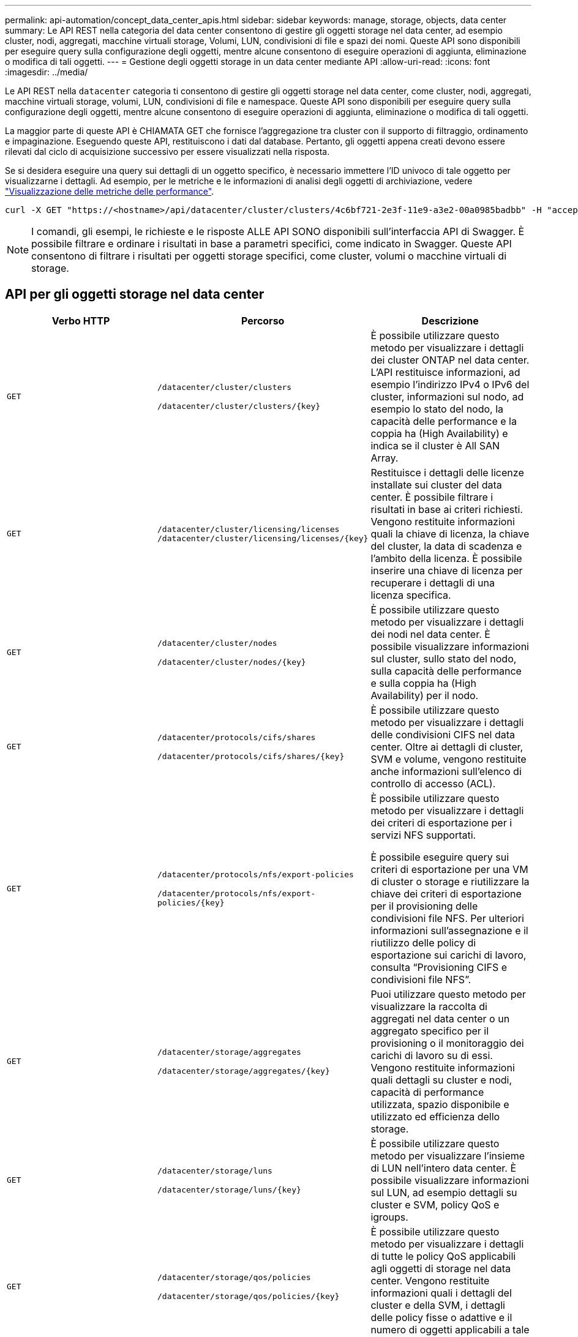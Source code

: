 ---
permalink: api-automation/concept_data_center_apis.html 
sidebar: sidebar 
keywords: manage, storage, objects, data center 
summary: Le API REST nella categoria del data center consentono di gestire gli oggetti storage nel data center, ad esempio cluster, nodi, aggregati, macchine virtuali storage, Volumi, LUN, condivisioni di file e spazi dei nomi. Queste API sono disponibili per eseguire query sulla configurazione degli oggetti, mentre alcune consentono di eseguire operazioni di aggiunta, eliminazione o modifica di tali oggetti. 
---
= Gestione degli oggetti storage in un data center mediante API
:allow-uri-read: 
:icons: font
:imagesdir: ../media/


[role="lead"]
Le API REST nella `datacenter` categoria ti consentono di gestire gli oggetti storage nel data center, come cluster, nodi, aggregati, macchine virtuali storage, volumi, LUN, condivisioni di file e namespace. Queste API sono disponibili per eseguire query sulla configurazione degli oggetti, mentre alcune consentono di eseguire operazioni di aggiunta, eliminazione o modifica di tali oggetti.

La maggior parte di queste API è CHIAMATA GET che fornisce l'aggregazione tra cluster con il supporto di filtraggio, ordinamento e impaginazione. Eseguendo queste API, restituiscono i dati dal database. Pertanto, gli oggetti appena creati devono essere rilevati dal ciclo di acquisizione successivo per essere visualizzati nella risposta.

Se si desidera eseguire una query sui dettagli di un oggetto specifico, è necessario immettere l'ID univoco di tale oggetto per visualizzarne i dettagli. Ad esempio, per le metriche e le informazioni di analisi degli oggetti di archiviazione, vedere link:concept_metrics_apis.html["Visualizzazione delle metriche delle performance"].

[listing]
----
curl -X GET "https://<hostname>/api/datacenter/cluster/clusters/4c6bf721-2e3f-11e9-a3e2-00a0985badbb" -H "accept: application/json" -H "Authorization: Basic <Base64EncodedCredentials>"
----
[NOTE]
====
I comandi, gli esempi, le richieste e le risposte ALLE API SONO disponibili sull'interfaccia API di Swagger. È possibile filtrare e ordinare i risultati in base a parametri specifici, come indicato in Swagger. Queste API consentono di filtrare i risultati per oggetti storage specifici, come cluster, volumi o macchine virtuali di storage.

====


== API per gli oggetti storage nel data center

[cols="3*"]
|===
| Verbo HTTP | Percorso | Descrizione 


 a| 
`GET`
 a| 
`/datacenter/cluster/clusters`

`/datacenter/cluster/clusters/\{key}`
 a| 
È possibile utilizzare questo metodo per visualizzare i dettagli dei cluster ONTAP nel data center. L'API restituisce informazioni, ad esempio l'indirizzo IPv4 o IPv6 del cluster, informazioni sul nodo, ad esempio lo stato del nodo, la capacità delle performance e la coppia ha (High Availability) e indica se il cluster è All SAN Array.



 a| 
`GET`
 a| 
`/datacenter/cluster/licensing/licenses /datacenter/cluster/licensing/licenses/\{key}`
 a| 
Restituisce i dettagli delle licenze installate sui cluster del data center. È possibile filtrare i risultati in base ai criteri richiesti. Vengono restituite informazioni quali la chiave di licenza, la chiave del cluster, la data di scadenza e l'ambito della licenza. È possibile inserire una chiave di licenza per recuperare i dettagli di una licenza specifica.



 a| 
`GET`
 a| 
`/datacenter/cluster/nodes`

`/datacenter/cluster/nodes/\{key}`
 a| 
È possibile utilizzare questo metodo per visualizzare i dettagli dei nodi nel data center. È possibile visualizzare informazioni sul cluster, sullo stato del nodo, sulla capacità delle performance e sulla coppia ha (High Availability) per il nodo.



 a| 
`GET`
 a| 
`/datacenter/protocols/cifs/shares`

`/datacenter/protocols/cifs/shares/\{key}`
 a| 
È possibile utilizzare questo metodo per visualizzare i dettagli delle condivisioni CIFS nel data center. Oltre ai dettagli di cluster, SVM e volume, vengono restituite anche informazioni sull'elenco di controllo di accesso (ACL).



 a| 
`GET`
 a| 
`/datacenter/protocols/nfs/export-policies`

`/datacenter/protocols/nfs/export-policies/\{key}`
 a| 
È possibile utilizzare questo metodo per visualizzare i dettagli dei criteri di esportazione per i servizi NFS supportati.

È possibile eseguire query sui criteri di esportazione per una VM di cluster o storage e riutilizzare la chiave dei criteri di esportazione per il provisioning delle condivisioni file NFS. Per ulteriori informazioni sull'assegnazione e il riutilizzo delle policy di esportazione sui carichi di lavoro, consulta "`Provisioning CIFS e condivisioni file NFS`".



 a| 
`GET`
 a| 
`/datacenter/storage/aggregates`

`/datacenter/storage/aggregates/\{key}`
 a| 
Puoi utilizzare questo metodo per visualizzare la raccolta di aggregati nel data center o un aggregato specifico per il provisioning o il monitoraggio dei carichi di lavoro su di essi. Vengono restituite informazioni quali dettagli su cluster e nodi, capacità di performance utilizzata, spazio disponibile e utilizzato ed efficienza dello storage.



 a| 
`GET`
 a| 
`/datacenter/storage/luns`

`/datacenter/storage/luns/\{key}`
 a| 
È possibile utilizzare questo metodo per visualizzare l'insieme di LUN nell'intero data center. È possibile visualizzare informazioni sul LUN, ad esempio dettagli su cluster e SVM, policy QoS e igroups.



 a| 
`GET`
 a| 
`/datacenter/storage/qos/policies`

`/datacenter/storage/qos/policies/\{key}`
 a| 
È possibile utilizzare questo metodo per visualizzare i dettagli di tutte le policy QoS applicabili agli oggetti di storage nel data center. Vengono restituite informazioni quali i dettagli del cluster e della SVM, i dettagli delle policy fisse o adattive e il numero di oggetti applicabili a tale policy.



 a| 
`GET`
 a| 
`/datacenter/storage/qtrees`

`/datacenter/storage/qtrees/\{key}`
 a| 
È possibile utilizzare questo metodo per visualizzare i dettagli del qtree nel data center per tutti i volumi FlexVol o FlexGroup. Vengono restituite informazioni quali cluster e dettagli SVM, volume FlexVol e policy di esportazione.



 a| 
`GET`
 a| 
`/datacenter/storage/volumes`

`/datacenter/storage/volumes/{key}`
 a| 
È possibile utilizzare questo metodo per visualizzare la raccolta di volumi nel data center. Vengono restituite informazioni sui volumi, come SVM e dettagli del cluster, QoS e policy di esportazione, sia che il volume sia di tipo Read-write, data-Protection o load-sharing.

Per i volumi FlexVol e FlexClone, è possibile visualizzare le informazioni sui rispettivi aggregati. Per un volume FlexGroup, la query restituisce l'elenco degli aggregati costituenti.



 a| 
`GET`

`POST`

`DELETE`

`PATCH`
 a| 
`/datacenter/protocols/san/igroups`

`/datacenter/protocols/san/igroups/{key}`
 a| 
È possibile assegnare gruppi iniziatori (igroups) autorizzati ad accedere a specifiche destinazioni LUN. Se esiste già un igroup, è possibile assegnarlo. È inoltre possibile creare igroups e assegnarli ai LUN.

È possibile utilizzare questi metodi per eseguire query, creare, eliminare e modificare igroups rispettivamente.

Punti da notare:

* `POST:` Durante la creazione di un igroup, è possibile designare la VM di storage su cui si desidera assegnare l'accesso.
* `DELETE:` È necessario fornire il tasto igroup come parametro di input per eliminare un igroup particolare. Se è già stato assegnato un igroup a un LUN, non è possibile eliminare tale igroup.
* `PATCH:` È necessario fornire il tasto igroup come parametro di input per modificare un igroup particolare. È inoltre necessario immettere la proprietà che si desidera aggiornare, insieme al relativo valore.




 a| 
`GET`

`POST`

`DELETE`

`PATCH`
 a| 
`/datacenter/svm/svms`

`/datacenter/svm/svms/\{key}`
 a| 
È possibile utilizzare questi metodi per visualizzare, creare, eliminare e modificare le macchine virtuali di storage (VM di storage).

* `POST:` È necessario immettere l'oggetto VM di storage che si desidera creare come parametro di input. È possibile creare una VM di storage personalizzata e assegnarvi le proprietà richieste.
* `DELETE:` Devi fornire la chiave della macchina virtuale per lo storage per eliminare una particolare macchina virtuale per lo storage.
* `PATCH:` È necessario fornire la chiave della VM di storage per modificare una particolare VM di storage. È inoltre necessario immettere le proprietà da aggiornare, insieme ai relativi valori.


|===

NOTE: Punti da notare:

Se è stato abilitato il provisioning del carico di lavoro basato su SLO nell'ambiente, durante la creazione della VM di storage, assicurarsi che supporti tutti i protocolli richiesti per il provisioning delle LUN e delle condivisioni di file su di essi, ad esempio CIFS o SMB, NFS, FCP, E iSCSI. I flussi di lavoro di provisioning potrebbero non riuscire se la VM di storage non supporta i servizi richiesti. Si consiglia di abilitare anche i servizi per i rispettivi tipi di carichi di lavoro sulla VM di storage.

Se è stato abilitato il provisioning del carico di lavoro basato su SLO nell'ambiente, non è possibile eliminare la VM di storage su cui sono stati forniti i carichi di lavoro dello storage. Quando si elimina una VM di storage su cui è stato configurato un server CIFS o SMB, questa API elimina anche il server CIFS o SMB, insieme alla configurazione locale di Active Directory. Tuttavia, il nome del server CIFS o SMB continua ad essere nella configurazione di Active Directory che è necessario eliminare manualmente dal server Active Directory.



== API per gli elementi di rete nel data center

Le seguenti API nella categoria del data center recuperano informazioni sulle porte e sulle interfacce di rete dell'ambiente, in particolare le porte FC, le interfacce FC, le porte ethernet e le interfacce IP.

[cols="3*"]
|===
| Verbo HTTP | Percorso | Descrizione 


 a| 
`GET`
 a| 
`/datacenter/network/ethernet/ports`

`/datacenter/network/ethernet/ports/{key}`
 a| 
Recupera informazioni su tutte le porte ethernet nell'ambiente del data center. Con una chiave di porta come parametro di input, è possibile visualizzare le informazioni di quella specifica porta. Informazioni, come dettagli del cluster, dominio di trasmissione, dettagli delle porte, come stato, velocità, e digitare, e se la porta è attivata, viene recuperato.



 a| 
`GET`
 a| 
`/datacenter/network/fc/interfaces`

`/datacenter/network/fc/interfaces/{key}`
 a| 
È possibile utilizzare questo metodo per visualizzare i dettagli delle interfacce FC nell'ambiente del data center. Con un tasto di interfaccia come parametro di input, è possibile visualizzare le informazioni di quella specifica interfaccia. Vengono recuperate informazioni quali dettagli del cluster, dettagli del nodo principale e dettagli della porta principale.



 a| 
`GET`
 a| 
`/datacenter/network/fc/ports`

`/datacenter/network/fc/ports/{key}`
 a| 
Recupera informazioni su tutte le porte FC utilizzate nei nodi dell'ambiente del data center. Con una chiave di porta come parametro di input, è possibile visualizzare le informazioni di quella specifica porta. Vengono recuperate informazioni quali dettagli del cluster, descrizione della porta, protocollo supportato e stato della porta.



 a| 
`GET`
 a| 
`/datacenter/network/ip/interfaces`

`/datacenter/network/ip/interfaces/{key}`
 a| 
È possibile utilizzare questo metodo per visualizzare i dettagli delle interfacce IP nell'ambiente del data center. Con un tasto di interfaccia come parametro di input, è possibile visualizzare le informazioni di quella specifica interfaccia. Vengono recuperate informazioni quali dettagli del cluster, dettagli IPSpace, dettagli del nodo principale, se il failover è attivato.

|===